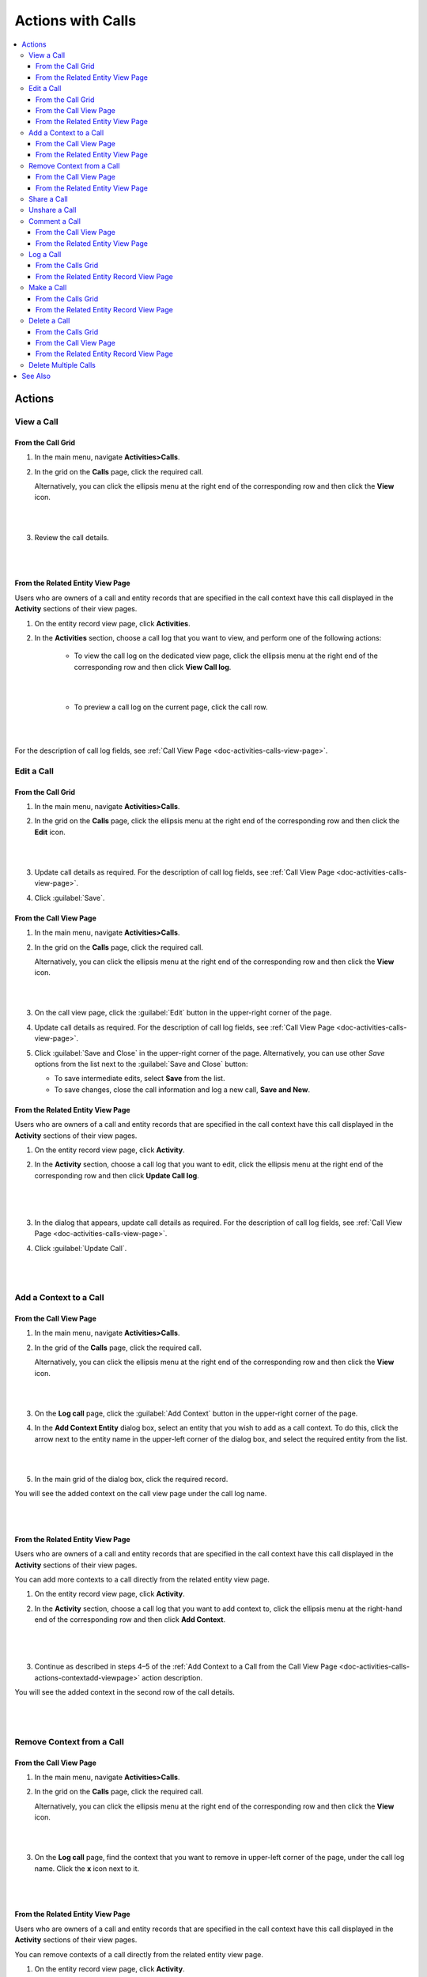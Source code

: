 .. _doc-activities-calls-actions:

Actions with Calls
==================

.. contents:: :local:
   :depth: 3


Actions
-------

.. _doc-activities-calls-actions-view:

View a Call
^^^^^^^^^^^

From the Call Grid
~~~~~~~~~~~~~~~~~~

1. In the main menu, navigate **Activities>Calls**.

2. In the grid on the **Calls** page, click the required call.

   Alternatively, you can click the ellipsis menu at the right end of the corresponding row and then click the |IcView| **View** icon.

   |

   .. image:: ../../img/activities/calls_view_fromgrid.png

   |

3. Review the call details.

   |

   .. image:: ../../img/activities/calls_view_fromgrid2.png

   |


From the Related Entity View Page
~~~~~~~~~~~~~~~~~~~~~~~~~~~~~~~~~

Users who are owners of a call and entity records that are specified in the call context have this call displayed in the **Activity** sections of their view pages.

1. On the entity record view page, click **Activities**.
2. In the **Activities** section, choose a call log that you want to view, and perform one of the following actions:

    - To view the call log on the dedicated view page, click the ellipsis menu at the right end of the corresponding row and then click |IcView| **View Call log**.

      |

      .. image:: ../../img/activities/calls_view_fromactivities1.png

      |

    - To preview a call log on the current page, click the call row.

   |

   .. image:: ../../img/activities/calls_view_fromactivities2.png

   |


For the description of call log fields, see :ref:`Call View Page <doc-activities-calls-view-page>`.


.. _doc-activities-calls-actions-edit:

Edit a Call
^^^^^^^^^^^

From the Call Grid
~~~~~~~~~~~~~~~~~~

1. In the main menu, navigate **Activities>Calls**.

2. In the grid on the **Calls** page, click the ellipsis menu at the right end of the corresponding row and then click the |IcEdit| **Edit** icon.

   |

   .. image:: ../../img/activities/calls_edit_fromgrid.png

   |

3. Update call details as required. For the description of call log fields, see :ref:`Call View Page <doc-activities-calls-view-page>`.

4. Click :guilabel:`Save`.

From the Call View Page
~~~~~~~~~~~~~~~~~~~~~~~

1. In the main menu, navigate **Activities>Calls**.

2. In the grid on the **Calls** page, click the required call.

   Alternatively, you can click the ellipsis menu at the right end of the corresponding row and then click the |IcView| **View** icon.

   |

   .. image:: ../../img/activities/calls_view_fromgrid.png

   |

3. On the call view page, click the :guilabel:`Edit` button in the upper-right corner of the page.

4. Update call details as required. For the description of call log fields, see :ref:`Call View Page <doc-activities-calls-view-page>`.

5. Click :guilabel:`Save and Close` in the upper-right corner of the page. Alternatively, you can use other *Save* options from the list next to the :guilabel:`Save and Close` button:

   * To save intermediate edits, select **Save** from the list.

   * To save changes, close the call information and log a new call, **Save and New**.


From the Related Entity View Page
~~~~~~~~~~~~~~~~~~~~~~~~~~~~~~~~~

Users who are owners of a call and entity records that are specified in the call context have this call displayed in the **Activity** sections of their view pages.

1. On the entity record view page, click **Activity**.
2. In the **Activity** section, choose a call log that you want to edit, click the ellipsis menu at the right end of the corresponding row and then click |IcEdit| **Update Call log**.

   |

     .. image:: ../../img/activities/calls_edit_fromactivities0.png

   |

3. In the dialog that appears, update call details as required. For the description of call log fields, see :ref:`Call View Page <doc-activities-calls-view-page>`.
4. Click :guilabel:`Update Call`.

    |

    .. image:: ../../img/activities/calls_edit_fromactivities1.png

    |

.. _doc-activities-calls-actions-contextadd:

Add a Context to a Call
^^^^^^^^^^^^^^^^^^^^^^^

.. _doc-activities-calls-actions-contextadd-viewpage:

From the Call View Page
~~~~~~~~~~~~~~~~~~~~~~~

1. In the main menu, navigate **Activities>Calls**.

2. In the grid of the **Calls** page, click the required call.

   Alternatively, you can click the ellipsis menu at the right end of the corresponding row and then click the |IcView| **View** icon.

   |

   .. image:: ../../img/activities/calls_view_fromgrid.png

   |

3. On the **Log call** page, click the :guilabel:`Add Context` button in the upper-right corner of the page.

4. In the **Add Context Entity** dialog box, select an entity that you wish to add as a call context. To do this, click the arrow next to the entity name in the upper-left corner of the dialog box, and select the required entity from the list.

   |

   .. image:: ../../img/activities/call_contextadd1.png

   |


5. In the main grid of the dialog box, click the required record.

You will see the added context on the call view page under the call log name.

|

.. image:: ../../img/activities/call_contextadd2.png

|



From the Related Entity View Page
~~~~~~~~~~~~~~~~~~~~~~~~~~~~~~~~~

Users who are owners of a call and entity records that are specified in the call context have this call displayed in the **Activity** sections of their view pages.

You can add more contexts to a call directly from the related entity view page.

1. On the entity record view page, click **Activity**.
2. In the **Activity** section, choose a call log that you want to add context to, click the ellipsis menu at the right-hand end of the corresponding row and then click |IcContext| **Add Context**.

      |

      .. image:: ../../img/activities/calls_context_fromactivities1.png

      |

3. Continue as described in steps 4–5 of the :ref:`Add Context to a Call from the Call View Page <doc-activities-calls-actions-contextadd-viewpage>` action description.



You will see the added context in the second row of the call details.

      |

      .. image:: ../../img/activities/call_contextadd4.png

      |

.. _doc-activities-calls-actions-contextdel:

Remove Context from a Call
^^^^^^^^^^^^^^^^^^^^^^^^^^

From the Call View Page
~~~~~~~~~~~~~~~~~~~~~~~

1. In the main menu, navigate **Activities>Calls**.

2. In the grid on the **Calls** page, click the required call.

   Alternatively, you can click the ellipsis menu at the right end of the corresponding row and then click the |IcView| **View** icon.

   |

   .. image:: ../../img/activities/calls_view_fromgrid.png

   |

3. On the **Log call** page, find the context that you want to remove in upper-left corner of the page, under the call log name. Click the **x** icon next to it.

   |

   .. image:: ../../img/activities/calls_context_del.png

   |


From the Related Entity View Page
~~~~~~~~~~~~~~~~~~~~~~~~~~~~~~~~~

Users who are owners of a call and entity records that are specified in the call context have this call displayed in the **Activity** sections of their view pages.

You can remove contexts of a call directly from the related entity view page.

1. On the entity record view page, click **Activity**.
2. In the **Activity** section, choose a call log that you want to remove context from, and click it to see the details.
3. Find the context that you want to remove in the second row of the call log details, and click the **x** icon next to it.

   |

   .. image:: ../../img/activities/calls_context_del_fromactivities1.png

   |


.. _doc-activities-calls-actions-share:

Share a Call
^^^^^^^^^^^^

.. important::
   This option is available in the Oro application Enterprise Edition only.

When you share a call log with a user, this user will be able to view this call log even though they may have no permissions to do it otherwise. For example, according to your company settings, users can see only those call logs that they own. However, you and your colleague work on the same project and you want them to see the log of the call that you made. In this case, you can share this call log with your colleague.

Depending on you application settings, you can share call logs with other users, other business units, or other organizations.


1. In the main menu, navigate **Activities>Calls**.

2. In the grid on the **Calls** page, click the required call.

   Alternatively, you can click the ellipsis menu at the right end of the corresponding row and then click the |IcView| **View** icon.

   |

   .. image:: ../../img/activities/calls_view_fromgrid.png

   |

3. On the **Log call** page, click the :guilabel:`Share` button in the upper-right corner of the page.

4. In the **Share with** field within the **Sharing Settings** dialog box, start typing the name of the user / business unit / organization that you want to share this call log with. When you see a suggestion in the drop-down list, click it to select.

   |

   .. image:: ../../img/activities/calls_share_2.png

   |

   As soon as you click the name, it will appear on the **Already shared with** list.

   If you want to share the call log with another user / business unit / organization, start typing another name.

   Alternatively, you can click the |BGotoPage| **List** icon to open a list of all records that you can share the call log with.

   |

   .. image:: ../../img/activities/calls_share_4.png

   |

    In the **Share With** dialog box, select the entity that you wish to share this call log with. To do this, click the arrow next to the entity name in the upper-left corner of the dialog box, and select the required entity from the list.

    In the main grid of the dialog box, select the check boxes in front of  users / business units / organizations you want to share the call log with, and click the :guilabel:`Add`.

5. Click the :guilabel:`Apply` button.

In the brackets next to the :guilabel:`Share` button name, you will be able to see the number of records that the call log has been shared with.

|

.. image:: ../../img/activities/calls_share_5.png

|

.. _doc-activities-calls-actions-unshare:

Unshare a Call
^^^^^^^^^^^^^^

.. important::
   Enterprise Edition only.

To stop sharing a call with users / business units / organizations:

1. In the main menu, navigate **Activities>Calls**.

2. In the grid on the **Calls** page, click the required call.

   Alternatively, you can click the ellipsis menu at the right end of the corresponding row and then click the |IcView| **View** icon.

   |

   .. image:: ../../img/activities/calls_view_fromgrid.png

   |

3. On the **Log call** page, click the :guilabel:`Share` button in the upper-right corner of the page.

4. In the **Sharing Settings** dialog box, in the **Already shared with** list, find the name of a user / business unit / organization you want to stop sharing this call log with and click the |IcDelete| **Delete** icon next to it.

|

.. image:: ../../img/activities/calls_unshare.png

|

5. Click the :guilabel:`Apply` button.


.. _doc-activities-calls-actions-comment:

Comment a Call
^^^^^^^^^^^^^^

.. _doc-activities-calls-actions-comment-viewpage:

From the Call View Page
~~~~~~~~~~~~~~~~~~~~~~~

1. In the main menu, navigate **Activities>Calls**.

2. In the grid on the **Calls** page, click the required call.

   Alternatively, you can click the ellipsis menu at the right end of the corresponding row and then click the |IcView| **View** icon.

   |

   .. image:: ../../img/activities/calls_view_fromgrid.png

   |

3. On the **Log call** page, click **Comments**.

4. In the **Comments** section, click the :guilabel:`Add Comment` button in the lower-right corner.

   |

   .. image:: ../../img/activities/calls_comment.png

   |


5. In the **Add Comment** dialog, enter your comment. If rich text functionality is enabled for you, you can format you comment in the editor according to your liking. You can also add an attachment to you comment.

6. Click the :guilabel:`Add` button.

Your comment appears in the **Comments** section of the call view page.



.. tip::
   You can edit or remove your comment. To do this, find you comment and click the ellipsis menu at the right end of the corresponding row. Then click the |IcEdit| **Edit** / |IcDelete| **Delete** icon.


From the Related Entity View Page
~~~~~~~~~~~~~~~~~~~~~~~~~~~~~~~~~

Users who are owners of a call and entity records that are specified in the call context have this call displayed in the **Activity** sections of their view pages.

You can comment a call directly from the view page of a related entity.

1. On the entity record view page, click **Activity**.
2. In the **Activity** section, choose a call log which you want to comment, and click it to see details.
3. Click the :guilabel:`Add Comment` button in the lower-right corner.

   |

   .. image:: ../../img/activities/calls_comment_fromactivity.png

   |

4. Continue as described in steps 5–6 of the :ref:`Add Comment to a Call from the Call View Page <doc-activities-calls-actions-comment-viewpage>` action description.

You will see your comment in the **Comments** section of the call log details.

|

.. image:: ../../img/activities/calls_comment_fromactivity2.png

|


.. _doc-activities-calls-actions-log:



Log a Call
^^^^^^^^^^

.. _doc-activities-calls-actions-log-grid:

From the Calls Grid
~~~~~~~~~~~~~~~~~~~

1. In the main menu, navigate **Activities>Calls**.

2. On the **Calls** page, click the :guilabel:`Log Call` button in the upper-right corner of the page.

   |

   .. image:: ../../img/activities/calls_log_grid0.png

   |

3. Click **Log call**, and specify the following information:

   - **Owner**—A user who is responsible for a call log and can manage it. By default, a user who logs a call is selected as a call owner.
   - **Subject**—What the call was about.
   - **Additional Comments**—Any call details that are worth mentioning.
   - **Call Date & Time**—When the call was started. Click the fields to select the date. By default, these fields are filled with date and time of the call log start.
   - **Phone Number**—A number that the call was made to / from. This is not necessary a phone number. Many services that enable you make calls identify users by email, nickname, etc. You can enter any of these identifiers.
   - **Direction**—Whether the call was outgoing or incoming.
   - **Duration**—How long the call lasted. You can user the following formats: #:#:# (e.g. '1:30:0' or '90:00') or #h #m #s (e.g. '1h 30m' or '1.5h' or '90m').

4. Click **Additional**, and specify the following information:

   - **Context**—Select a record that has a meaningful relation to a call. Start entering a record name and when you see suggestions in the dropdown, click on the required name to select it. A call will then be displayed in the **Activity** section of the selected record.

5. Click :guilabel:`Save and Close` in the upper-right corner of the page.

|

.. image:: ../../img/activities/calls_log_grid.png

|


From the Related Entity Record View Page
~~~~~~~~~~~~~~~~~~~~~~~~~~~~~~~~~~~~~~~~

By logging a call from a record view page, you specify that this record relates to the call in some way.

1. On the related entity view page, perform one of the following:

   - Click :guilabel:`More Actions` in the upper-right corner of the page and click **Log Call** on the list.

     |

     .. image:: ../../img/activities/calls_actions_log_related0.png

     |

   - Find the **Phone** / **Phones** field, point to a specified phone number, and click the **Log Call** icon that appears next to it.

     |

     .. image:: ../../img/activities/calls_actions_log_related1.png

     |

2. In the **Log Call** dialog box, specify the required data. The description of the fields can be found in steps 4–5 of the :ref:`Log a Call from the Calls Grid <doc-activities-calls-actions-log-grid>` action description.

   |

   .. image:: ../../img/activities/calls_actions_log_related.png

   |

3. Click the :guilabel:`Log Call` button.

You can see the call log in the **Activity** section of the entity view page.

.. note::
   If you log a call from the view page of a related entity record, this entity record will appear as a context of the call. The phone number specified on the page is by default considered as the one you make / receive a call to / from.

   If you log a call from an account view page using an action button, both the account and its default contact appear as contexts.
   If you log a call from an account view page by pointing to the icon next to the phone number of one of the contacts, only this contact appears as a call context.

   If you log a call from the **My User** page, you do not appear as a context of a call because you are connected to a call as its owner (you will not appear in the call context even if you change the call owner while logging a call).

.. _doc-activities-calls-actions-make:

Make a Call
^^^^^^^^^^^

You can make voice and video calls using the integrated Hangouts functionality.

.. important::
   If you do not see icons and buttons that allow making Hangouts calls, make sure that the Hangouts functionality is enabled for you. Contact your administrator for more information.

.. tip::
   For more help on Hangouts calls, see `Hangouts Help <https://support.google.com/hangouts#topic=6386410>`__ on google.com.

From the Calls Grid
~~~~~~~~~~~~~~~~~~~

1. In the main menu, navigate **Activities>Calls**.

2. On the **Calls** page, click the :guilabel:`Log Call` button in the upper-right corner of the page.

   |

   .. image:: ../../img/activities/calls_log_grid0.png

   |

3. On the **Log call** page, specify the call details (see steps 4–5 of the :ref:`Log a Call from the Calls Grid <doc-activities-calls-actions-log-grid>`), and click the :guilabel:`Start a Hangout` button in the upper-right corner of the page.

   |

   .. image:: ../../img/activities/calls_make0.png

   |

.. hint::
   If you do not specify a phone number in the **Phone Number** field, you can still start a Hangouts call. In this case, instead of immediately starting a call to the specified phone number, Hangouts will suggest sending invites or a call link to the person.

From the Related Entity Record View Page
~~~~~~~~~~~~~~~~~~~~~~~~~~~~~~~~~~~~~~~~

By logging a call from a record view page, you specify that this record relates to the call in some way.

1. On the related entity view page, perform one of the following:

   - Click :guilabel:`More Actions` in the upper-right corner of the page and click **Log Call** on the list.

     |

     .. image:: ../../img/activities/calls_actions_log_related0.png

     |

   - Find the **Phone** / **Phones**  field, point to a specified phone number, and click it to select. The **Hangouts Call** and **Log Call** icons appear next to it.

     Click the **Hangouts Call** icon to call to the specified phone number immediately. The **Log Call** dialog appears in the background.

     .. note::
        You can start a Hangouts call this way whenever in the system you see a phone number on the record view page. However, the **Log Call** dialog appears only for the records of an entity for which the **Calls** activity is enabled.

     Click the **Log Call** icon to specify call details and then start a call.

     |

     .. image:: ../../img/activities/calls_make_related2.png

     |

   - Find the **Emails** field, point to a specified email address, and click the **Hangouts Call** icon that appears next to it. A Hangouts call will start immediately. The **Log Call** dialog box  appears in the background.

     .. note::
        You can start a Hangouts call this way whenever in the system you see an email address on the record view page. However, the **Log Call** dialog appears only for the records of an entity for which the **Calls** activity is enabled.


     |

     .. image:: ../../img/activities/calls_make_related3.png

     |

4. If you used **Log Call** action button or icon, in the **Log Call** dialog box, specify the required data (see steps 4–5 of the :ref:`Log a Call from the Calls Grid <doc-activities-calls-actions-log-grid>` guide), and click the **Start** button next to the **Hangouts** label to initiate a hangout call.

   |

   .. image:: ../../img/activities/calls_make_related4.png

   |



The call will appear in the **Activity** section of the page.

.. note::
   If you make a call from a related entity record view page, in the **Log Call** dialog box this entity record appears as a context of the call. The phone number specified on the page is considered by default as the one you make a call to.

   If you make a call from an account view page using an action button, both the account and its default contact appear as contexts.
   If you make a call from an account view page by pointing to the icon next to the phone number of one of the contacts, only this contact appears as a call context.

   If you make a call from the **My User** page, you do not appear as a context of a call as you are connected to a call as its owner (you will not appear in a call context even if you change a call owner while logging a call).


.. _doc-activities-calls-actions-delete:

Delete a Call
^^^^^^^^^^^^^

From the Calls Grid
~~~~~~~~~~~~~~~~~~~

1. In the main menu, navigate **Activities>Calls**.

2. In the grid on the **Calls** page, choose the call log you want to delete, click the ellipsis menu at the right end of the corresponding row and then click the |IcDelete| **Delete** icon.

|

.. image:: ../../img/activities/calls_delete1.png

|

3. In the **Deletion Confirmation** dialog box, click :guilabel:`Yes, Delete`.

From the Call View Page
~~~~~~~~~~~~~~~~~~~~~~~

Alternatively, you can delete a call log from the call view page by clicking the :guilabel:`Delete` button in the upper-right corner of the call view page.

|

.. image:: ../../img/activities/calls_delete2.png

|

From the Related Entity Record View Page
~~~~~~~~~~~~~~~~~~~~~~~~~~~~~~~~~~~~~~~~

Users who are owners of a call and entity records that are specified in the call context have this call displayed in the **Activity** sections of their view pages.

1. On the entity record view page, click **Activities**.
2. In the **Activities** section, choose a call log that you want to delete, click the ellipsis menu at the right end of the corresponding row and then click |IcDelete| **Delete**.

|

.. image:: ../../img/activities/calls_delete3.png

|


3. In the **Deletion Confirmation** dialog box, click :guilabel:`Yes, Delete`.


.. _doc-activities-calls-actions-massdelete:

Delete Multiple Calls
^^^^^^^^^^^^^^^^^^^^^

You can delete multiple calls at a time.

1. In the main menu, navigate **Activities>Calls**.

2. In the grid on the **Calls** page, select check boxes in front of the calls that you want to delete.

3. Click the ellipsis menu at the right end of the grid header row and then click |IcDelete| **Delete**.

.. image:: ../../img/activities/calls_massdelete.png

4. In the **Delete Confirmation** dialog box, click :guilabel:`Yes, Delete`.



See Also
--------

:ref:`Calls Grid <doc-activities-calls-grid>`

:ref:`Call View Page <doc-activities-calls-view-page>`

:ref:`Recent Calls <doc-widgets-recent-calls>`



.. |IcRemove| image:: ../../../img/buttons/IcRemove.png
   :align: middle

.. |IcClone| image:: ../../../img/buttons/IcClone.png
   :align: middle

.. |IcDelete| image:: ../../../img/buttons/IcDelete.png
   :align: middle

.. |IcEdit| image:: ../../../img/buttons/IcEdit.png
   :align: middle

.. |IcView| image:: ../../../img/buttons/IcView.png
   :align: middle

.. |IcShow| image:: ../../../img/buttons/IcShow.png
   :align: middle

.. |IcHide| image:: ../../../img/buttons/IcHide.png
   :align: middle

.. |IcPassReset| image:: ../../../img/buttons/IcPassReset.png
   :align: middle

.. |IcConfig| image:: ../../../img/buttons/IcConfig.png
   :align: middle

.. |IcDisable| image:: ../../../img/buttons/IcDisable.png
   :align: middle

.. |BGotoPage| image:: ../../../img/buttons/BGotoPage.png
   :align: middle

.. |IcContext| image:: ../../../img/buttons/IcContext.png
   :align: middle
